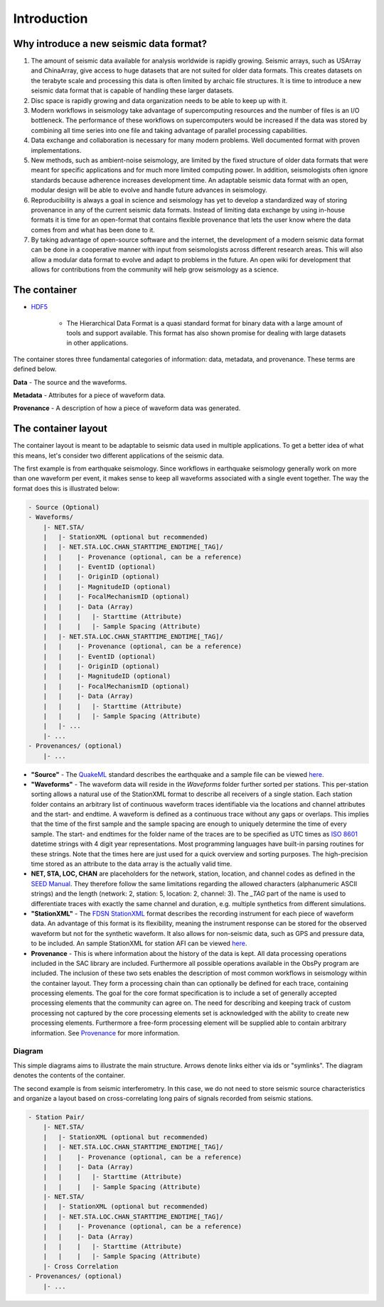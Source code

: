 Introduction
============

Why introduce a new seismic data format?
----------------------------------------

1. The amount of seismic data available for analysis worldwide is rapidly
   growing. Seismic arrays, such as USArray and ChinaArray, give access to huge
   datasets that are not suited for older data formats. This creates datasets
   on the terabyte scale and processing this data is often limited by archaic
   file structures. It is time to introduce a new seismic data format that is
   capable of handling these larger datasets.

2. Disc space is rapidly growing and data organization needs to be able to keep
   up with it.

3. Modern workflows in seismology take advantage of supercomputing resources
   and the number of files is an I/O bottleneck. The performance of these
   workflows on supercomputers would be increased if the data was stored by
   combining all time series into one file and taking advantage of parallel
   processing capabilities.

4. Data exchange and collaboration is necessary for many modern problems. Well
   documented format with proven implementations.

5. New methods, such as ambient-noise seismology, are limited by the fixed
   structure of older data formats that were meant for specific applications
   and for much more limited computing power. In addition, seismologists often
   ignore standards because adherence increases development time. An adaptable
   seismic data format with an open, modular design will be able to evolve and
   handle future advances in seismology.

6. Reproducibility is always a goal in science and seismology has yet to
   develop a standardized way of storing provenance in any of the current
   seismic data formats. Instead of limiting data exchange by using in-house
   formats it is time for an open-format that contains flexible provenance that
   lets the user know where the data comes from and what has been done to it.

7. By taking advantage of open-source software and the internet, the
   development of a modern seismic data format can be done in a cooperative
   manner with input from seismologists across different research areas. This
   will also allow a modular data format to evolve and adapt to problems in the
   future. An open wiki for development that allows for contributions from the
   community will help grow seismology as a science.


The container
-------------

* `HDF5 <http://www.hdfgroup.org/>`_

   * The Hierarchical Data Format is a quasi standard format for binary data
     with a large amount of tools and support available. This format has also
     shown promise for dealing with large datasets in other applications.

The container stores three fundamental categories of information: data,
metadata, and provenance. These terms are defined below.

**Data** - The source and the waveforms.

**Metadata** - Attributes for a piece of waveform data.

**Provenance** - A description of how a piece of waveform data was generated.

The container layout
--------------------

.. image:: images/contents.png
    :width: 100%
    :align: center

The container layout is meant to be adaptable to seismic data used in multiple
applications. To get a better idea of what this means, let's consider two
different applications of the seismic data.

The first example is from earthquake seismology. Since workflows in earthquake
seismology generally work on more than one waveform per event, it makes sense
to keep all waveforms associated with a single event together. The way the
format does this is illustrated below:

.. code-block:: python

    - Source (Optional)
    - Waveforms/
        |- NET.STA/
        |   |- StationXML (optional but recommended)
        |   |- NET.STA.LOC.CHAN_STARTTIME_ENDTIME[_TAG]/
        |   |    |- Provenance (optional, can be a reference)
        |   |    |- EventID (optional)
        |   |    |- OriginID (optional)
        |   |    |- MagnitudeID (optional)
        |   |    |- FocalMechanismID (optional)
        |   |    |- Data (Array)
        |   |    |   |- Starttime (Attribute)
        |   |    |   |- Sample Spacing (Attribute)
        |   |- NET.STA.LOC.CHAN_STARTTIME_ENDTIME[_TAG]/
        |   |    |- Provenance (optional, can be a reference)
        |   |    |- EventID (optional)
        |   |    |- OriginID (optional)
        |   |    |- MagnitudeID (optional)
        |   |    |- FocalMechanismID (optional)
        |   |    |- Data (Array)
        |   |    |   |- Starttime (Attribute)
        |   |    |   |- Sample Spacing (Attribute)
        |   |- ...
        |- ...
    - Provenances/ (optional)
        |- ...


* **"Source"** - The `QuakeML <https://quake.ethz.ch/quakeml/>`_ standard
  describes the earthquake and a sample file can be viewed
  `here <http://www.iris.edu/spudservice/momenttensor/999300/quakeml>`_.


* **"Waveforms"** - The waveform data will reside in the *Waveforms* folder
  further sorted per stations. This per-station sorting allows a natural use of
  the StationXML format to describe all receivers of a single station. Each
  station folder contains an arbitrary list of continuous waveform traces
  identifiable via the locations and channel attributes and the start- and
  endtime. A waveform is defined as a continuous trace without any gaps or
  overlaps. This implies that the time of the first sample and the sample
  spacing are enough to uniquely determine the time of every sample. The start-
  and endtimes for the folder name of the traces are to be specified as UTC
  times as `ISO 8601 <http://www.w3.org/TR/NOTE-datetime>`_ datetime strings with
  4 digit year representations. Most programming languages have built-in
  parsing routines for these strings. Note that the times here are just used
  for a quick overview and sorting purposes. The high-precision time stored as
  an attribute to the data array is the actually valid time.

* **NET, STA, LOC, CHAN** are placeholders for the network, station, location,
  and channel codes as defined in the
  `SEED Manual <http://www.fdsn.org/seed_manual/SEEDManual_V2.4.pdf>`_. They
  therefore follow the same limitations regarding the allowed characters
  (alphanumeric ASCII strings) and the length (network: 2, station: 5,
  location: 2, channel: 3). The `_TAG` part of the name is used to
  differentiate traces with exactly the same channel and duration, e.g.
  multiple synthetics from different
  simulations.

* **"StationXML"** - The `FDSN StationXML <http://www.fdsn.org/xml/station/>`_
  format describes the recording instrument for each piece of waveform data. An
  advantage of this format is its flexibility, meaning the instrument response
  can be stored for the observed waveform but not for the synthetic waveform.
  It also allows for non-seismic data, such as GPS and pressure data, to be
  included. An sample StationXML for station AFI can be viewed
  `here <http://service.iris.edu/fdsnws/station/1/query?net=IU&sta=AFI&loc=00&cha=LH?,BH*&starttime=2011-06-07T01:00:00&endtime=2011-06-07T07:00:00&level=station&format=xml&nodata=404>`_.

* **Provenance** - This is where information about the history of the data is
  kept. All data processing operations included in the SAC library are
  included. Furthermore all possible operations available in the ObsPy program
  are included. The inclusion of these two sets enables the description of most
  common workflows in seismology within the container layout. They form a
  processing chain than can optionally be defined for each trace, containing
  processing elements. The goal for the core format specification is to include
  a set of generally accepted processing elements that the community can agree
  on. The need for describing and keeping track of custom processing not
  captured by the core processing elements set is acknowledged with the ability
  to create new processing elements. Furthermore a free-form processing element
  will be supplied able to contain arbitrary information. See
  `Provenance <https://github.com/krischer/ASDF/wiki/Provenance-Definition>`_
  for more information.

Diagram
^^^^^^^

This simple diagrams aims to illustrate the main structure. Arrows denote links
either via ids or "symlinks". The diagram denotes the contents of the
container.

.. image:: https://raw.github.com/wiki/krischer/asdf/images/sdf.png
    :width: 100%
    :align: center


The second example is from seismic interferometry. In this case, we do not need
to store seismic source characteristics and organize a layout based on
cross-correlating long pairs of signals recorded from seismic stations.

.. code-block:: python

    - Station Pair/
        |- NET.STA/
        |   |- StationXML (optional but recommended)
        |   |- NET.STA.LOC.CHAN_STARTTIME_ENDTIME[_TAG]/
        |   |    |- Provenance (optional, can be a reference)
        |   |    |- Data (Array)
        |   |    |   |- Starttime (Attribute)
        |   |    |   |- Sample Spacing (Attribute)
        |- NET.STA/
        |   |- StationXML (optional but recommended)
        |   |- NET.STA.LOC.CHAN_STARTTIME_ENDTIME[_TAG]/
        |   |    |- Provenance (optional, can be a reference)
        |   |    |- Data (Array)
        |   |    |   |- Starttime (Attribute)
        |   |    |   |- Sample Spacing (Attribute)
        |- Cross Correlation
    - Provenances/ (optional)
        |- ...
